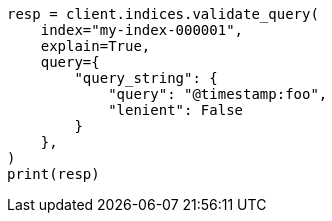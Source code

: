// This file is autogenerated, DO NOT EDIT
// search/validate.asciidoc:167

[source, python]
----
resp = client.indices.validate_query(
    index="my-index-000001",
    explain=True,
    query={
        "query_string": {
            "query": "@timestamp:foo",
            "lenient": False
        }
    },
)
print(resp)
----
